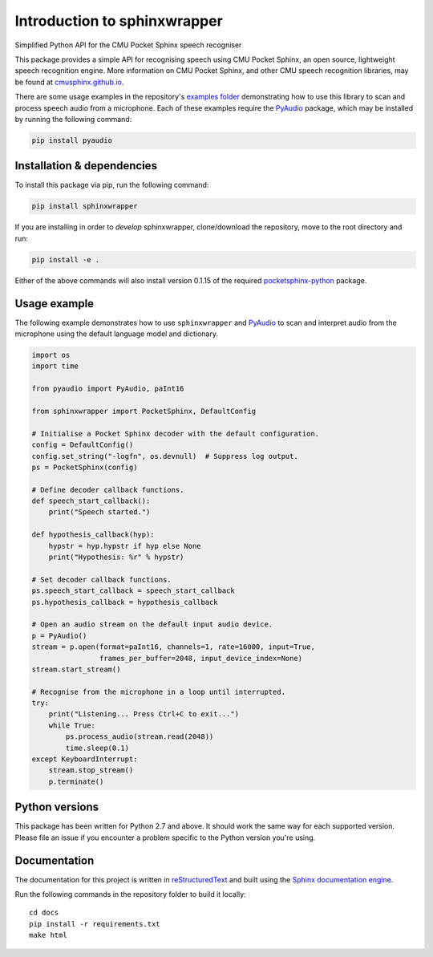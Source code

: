 =============================
Introduction to sphinxwrapper
=============================

|Docs Status|

Simplified Python API for the CMU Pocket Sphinx speech recogniser

This package provides a simple API for recognising speech using CMU Pocket
Sphinx, an open source, lightweight speech recognition engine.  More information
on CMU Pocket Sphinx, and other CMU speech recognition libraries, may be found
at `cmusphinx.github.io <https://cmusphinx.github.io>`__.

There are some usage examples in the repository's `examples folder`_
demonstrating how to use this library to scan and process speech audio
from a microphone.  Each of these examples require the `PyAudio`_ package, which
may be installed by running the following command:

.. code:: shell

   pip install pyaudio


Installation & dependencies
---------------------------

To install this package via pip, run the following command:

.. code:: shell

   pip install sphinxwrapper

If you are installing in order to *develop* sphinxwrapper, clone/download
the repository, move to the root directory and run:

.. code:: shell

   pip install -e .

Either of the above commands will also install version 0.1.15 of the required
`pocketsphinx-python`_ package.


Usage example
-------------

The following example demonstrates how to use ``sphinxwrapper`` and `PyAudio`_
to scan and interpret audio from the microphone using the default language model
and dictionary.

..  code:: python

    import os
    import time

    from pyaudio import PyAudio, paInt16

    from sphinxwrapper import PocketSphinx, DefaultConfig

    # Initialise a Pocket Sphinx decoder with the default configuration.
    config = DefaultConfig()
    config.set_string("-logfn", os.devnull)  # Suppress log output.
    ps = PocketSphinx(config)

    # Define decoder callback functions.
    def speech_start_callback():
        print("Speech started.")

    def hypothesis_callback(hyp):
        hypstr = hyp.hypstr if hyp else None
        print("Hypothesis: %r" % hypstr)

    # Set decoder callback functions.
    ps.speech_start_callback = speech_start_callback
    ps.hypothesis_callback = hypothesis_callback

    # Open an audio stream on the default input audio device.
    p = PyAudio()
    stream = p.open(format=paInt16, channels=1, rate=16000, input=True,
                    frames_per_buffer=2048, input_device_index=None)
    stream.start_stream()

    # Recognise from the microphone in a loop until interrupted.
    try:
        print("Listening... Press Ctrl+C to exit...")
        while True:
            ps.process_audio(stream.read(2048))
            time.sleep(0.1)
    except KeyboardInterrupt:
        stream.stop_stream()
        p.terminate()


Python versions
---------------

This package has been written for Python 2.7 and above.  It should work the same
way for each supported version.  Please file an issue if you encounter a problem
specific to the Python version you're using.


Documentation
-------------

The documentation for this project is written in `reStructuredText`_ and
built using the `Sphinx documentation engine`_.

Run the following commands in the repository folder to build it locally::

  cd docs
  pip install -r requirements.txt
  make html


.. Links.
.. _Sphinx documentation engine: http://www.sphinx-doc.org/en/stable
.. _examples folder: https://github.com/Danesprite/sphinxwrapper/tree/master/examples
.. _pocketsphinx-python: https://github.com/bambocher/pocketsphinx-python
.. _PyAudio: http://people.csail.mit.edu/hubert/pyaudio/
.. _reStructuredText: http://docutils.sourceforge.net/rst.html
.. |Docs Status| image::
   https://readthedocs.org/projects/sphinxwrapper/badge/?version=latest&style=flat
   :target: https://sphinxwrapper.readthedocs.io
